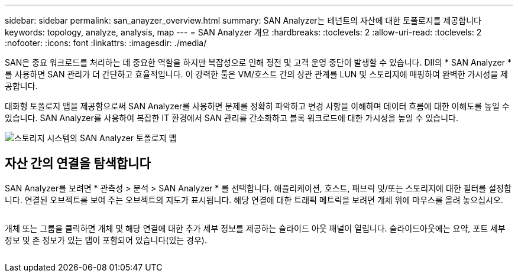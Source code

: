---
sidebar: sidebar 
permalink: san_anayzer_overview.html 
summary: SAN Analyzer는 테넌트의 자산에 대한 토폴로지를 제공합니다 
keywords: topology, analyze, analysis, map 
---
= SAN Analyzer 개요
:hardbreaks:
:toclevels: 2
:allow-uri-read: 
:toclevels: 2
:nofooter: 
:icons: font
:linkattrs: 
:imagesdir: ./media/


[role="lead"]
SAN은 중요 워크로드를 처리하는 데 중요한 역할을 하지만 복잡성으로 인해 정전 및 고객 운영 중단이 발생할 수 있습니다. DII의 * SAN Analyzer * 를 사용하면 SAN 관리가 더 간단하고 효율적입니다. 이 강력한 툴은 VM/호스트 간의 상관 관계를 LUN 및 스토리지에 매핑하여 완벽한 가시성을 제공합니다.

대화형 토폴로지 맵을 제공함으로써 SAN Analyzer를 사용하면 문제를 정확히 파악하고 변경 사항을 이해하며 데이터 흐름에 대한 이해도를 높일 수 있습니다. SAN Analyzer를 사용하여 복잡한 IT 환경에서 SAN 관리를 간소화하고 블록 워크로드에 대한 가시성을 높일 수 있습니다.

image:san_analyzer_example_with_panel.png["스토리지 시스템의 SAN Analyzer 토폴로지 맵"]



== 자산 간의 연결을 탐색합니다

SAN Analyzer를 보려면 * 관측성 > 분석 > SAN Analyzer * 를 선택합니다. 애플리케이션, 호스트, 패브릭 및/또는 스토리지에 대한 필터를 설정합니다. 연결된 오브젝트를 보여 주는 오브젝트의 지도가 표시됩니다. 해당 연결에 대한 트래픽 메트릭을 보려면 개체 위에 마우스를 올려 놓으십시오.

image:san_analyzer_traffic_metrics.png[""]

개체 또는 그룹을 클릭하면 개체 및 해당 연결에 대한 추가 세부 정보를 제공하는 슬라이드 아웃 패널이 열립니다. 슬라이드아웃에는 요약, 포트 세부 정보 및 존 정보가 있는 탭이 포함되어 있습니다(있는 경우).

image:san_analyzer_slideout_example.png[""]
